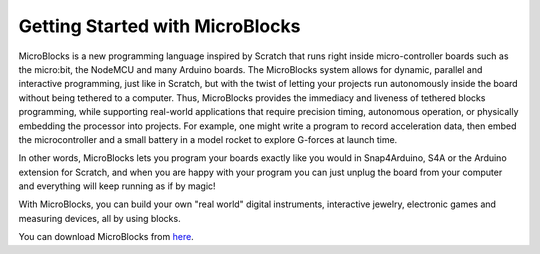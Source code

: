 .. _getting-started-with-microblocks:

Getting Started with MicroBlocks
================================

MicroBlocks is a new programming language inspired by Scratch that runs right 
inside micro-controller boards such as the micro:bit, the NodeMCU and many Arduino boards.
The MicroBlocks system allows for dynamic, parallel and interactive programming, 
just like in Scratch, but with the twist of letting your projects run autonomously inside the board without being tethered to a computer. Thus, MicroBlocks provides the immediacy and liveness of tethered blocks programming, while supporting real-world applications that require precision timing, autonomous operation, or physically embedding the processor into projects. For example, one might write a program to record acceleration data, then embed the microcontroller and a small battery in a model rocket to explore G-forces at launch time.

In other words, MicroBlocks lets you program your boards exactly like you would in Snap4Arduino, 
S4A or the Arduino extension for Scratch, and when you are happy with your program 
you can just unplug the board from your computer and everything will keep running as 
if by magic!

With MicroBlocks, you can build your own "real world" digital instruments, 
interactive jewelry, electronic games and measuring devices, all by using blocks.

You can download MicroBlocks from `here <http://microblocks.fun/download.html>`_.


